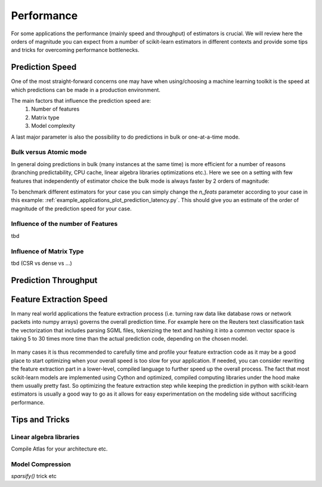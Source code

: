 .. _performance:

===========
Performance
===========

For some applications the performance (mainly speed and throughput) of
estimators is crucial. We will review here the orders of magnitude you can
expect from a number of scikit-learn estimators in different contexts and
provide some tips and tricks for overcoming performance bottlenecks.

Prediction Speed
================

One of the most straight-forward concerns one may have when using/choosing a
machine learning toolkit is the speed at which predictions can be made in a
production environment.

The main factors that influence the prediction speed are:
  1. Number of features
  2. Matrix type
  3. Model complexity
A last major parameter is also the possibility to do predictions in bulk or
one-at-a-time mode.

Bulk versus Atomic mode
-----------------------
In general doing predictions in bulk (many instances at the same time) is
more efficient for a number of reasons (branching predictability, CPU cache,
linear algebra libraries optimizations etc.). Here we see on a setting
with few features that independently of estimator choice the bulk mode is
always faster by 2 orders of magnitude:

.. |atomic_prediction_speed| image::  ../auto_examples/applications/images/plot_prediction_latency_1.png
    :target: ../auto_examples/applications/plot_prediction_latency.html
    :scale: 80

.. centered:: |atomic_prediction_speed|

.. |bulk_prediction_speed| image::  ../auto_examples/applications/images/plot_prediction_latency_2.png
    :target: ../auto_examples/applications/plot_prediction_latency.html
    :scale: 80

.. centered:: |bulk_prediction_speed|

To benchmark different estimators for your case you can simply change the
`n_feats` parameter according to your case in this example:
:ref:`example_applications_plot_prediction_latency.py`. This should give you
an estimate of the order of magnitude of the prediction speed for your case.

Influence of the number of Features
-----------------------------------
tbd

Influence of Matrix Type
------------------------
tbd (CSR vs dense vs ...)

Prediction Throughput
=====================

Feature Extraction Speed
========================

In many real world applications the feature extraction process (i.e. turning
raw data like database rows or network packets into numpy arrays) governs the
overall prediction time. For example here on the Reuters text classification
task the vectorization that includes parsing SGML files, tokenizing the text
and hashing it into a common vector space is taking 5 to 30 times more time
than the actual prediction code, depending on the chosen model.

 .. |computation_time| image::  ../auto_examples/applications/images/plot_out_of_core_classification_3.png
    :target: ../auto_examples/applications/plot_out_of_core_classification.html
    :scale: 80

.. centered:: |computation_time|

In many cases it is thus recommended to carefully time and profile your
feature extraction code as it may be a good place to start optimizing when
your overall speed is too slow for your application. If needed,
you can consider rewriting the feature extraction part in a lower-level,
compiled language to further speed up the overall process. The fact that
most scikit-learn models are implemented using Cython and optimized,
compiled computing libraries under the hood make them usually pretty fast.
So optimizing the feature extraction step while keeping the prediction in
python with scikit-learn estimators is usually a good way to go as it allows
for easy experimentation on the modeling side without sacrificing performance.

Tips and Tricks
===============

Linear algebra libraries
------------------------
Compile Atlas for your architecture etc.

Model Compression
-----------------
`sparsify()` trick etc


